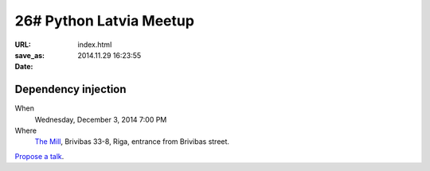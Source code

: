 26# Python Latvia Meetup
========================
:URL:
:save_as: index.html
:date: 2014.11.29 16:23:55

Dependency injection
--------------------
When
    Wednesday, December 3, 2014 7:00 PM

Where
    `The Mill`_, Brivibas 33-8, Riga, entrance from Brivibas street.

.. raw:: html

    <a href="http://www.meetup.com/python-lv/events/218593079/"
    data-event="218593079" class="mu-rsvp-btn">RSVP</a>

`Propose a talk`_.

.. raw:: html

    <script>!function(d,s,id){var
    js,fjs=d.getElementsByTagName(s)[0];if(!d.getElementById(id)){js=d.createElement(s);
    js.id=id;js.async=true;js.src="https://secure.meetup.com/s/script/577045002335750872971/api/mu.btns.js?id=6dkh0fh6atbg7u509bqilvd3pr";fjs.parentNode.insertBefore(js,fjs);}}(document,"script","mu-bootjs");</script>

.. _The Mill: http://bit.ly/millriga
.. _Propose a talk: http://bit.ly/pythonlv-c3s
